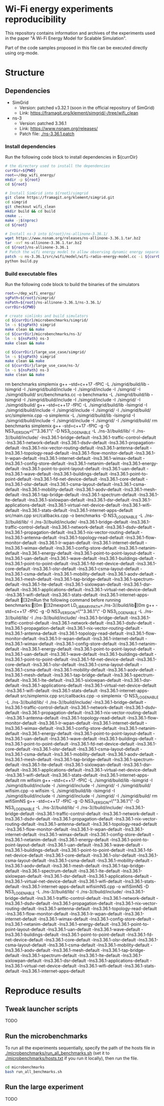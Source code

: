 * Wi-Fi energy experiments reproducibility

This repository contains information and archives of the experiments used in the
paper "A Wi-Fi Energy Model for Scalable Simulation".

Part of the code samples proposed in this file can be executed directly using org-mode.

* Structure

** Dependencies

- SimGrid
  - Version: patched v3.32.1 (soon in the official repository of SimGrid)
  - Link: https://framagit.org/klement/simgrid/-/tree/wifi_clean

- ns-3
  - Version: patched 3.36.1
  - Link: https://www.nsnam.org/releases/
  - Patch file: [[./ns-3.36.1.patch]]


*** Install dependencies

Run the following code block to install dependencies in ${currDir}

#+NAME: installDeps
#+BEGIN_SRC bash :results none
  # the directory used to install the dependencies
  currDir=${PWD}
  root=~/dep_wifi_energy/
  mkdir -p ${root}
  cd ${root}

  # Install SimGrid into ${root}/simgrid
  git clone https://framagit.org/klement/simgrid.git
  cd simgrid
  git checkout wifi_clean
  mkdir build && cd build
  cmake ..
  make -j$(nproc)
  cd ${root}
  
  # Install ns-3 into ${root}/ns-allinone-3.36.1/
  wget https://www.nsnam.org/releases/ns-allinone-3.36.1.tar.bz2
  tar -xvf ns-allinone-3.36.1.tar.bz2
  cd ${root}/ns-allinone-3.36.1
  # Patch the wifi energy model to allow observing dynamic energy separately
  patch -u ns-3.36.1/src/wifi/model/wifi-radio-energy-model.cc -i ${currDir}/ns-3.36.1.patch
  python build.py

#+END_SRC

*** Build executable files

Run the following code block to build the binaries of the simulators

#+NAME: makeBinaries
#+BEGIN_SRC bash  :results drawer
  root=~/dep_wifi_energy/
  sgPath=${root}/simgrid/
  nsPath=${root}/ns-allinone-3.36.1/ns-3.36.1/
  currDir=${PWD}

  # create simlinks and build simulators
  cd ${currDir}/microbenchmarks/simgrid/
  ln -s ${sgPath} simgrid
  make clean && make
  cd ${currDir}/microbenchmarks/ns-3/
  ln -s ${nsPath} ns-3
  make clean && make

  cd ${currDir}/large_use_case/simgrid/
  ln -s ${sgPath} simgrid
  make clean && make
  cd ${currDir}/large_use_case/ns-3/
  ln -s ${nsPath} ns-3
  make clean && make

  #+END_SRC

  #+RESULTS: makeBinaries
  :results:
  rm benchmarks simplemix
  g++ --std=c++17 -fPIC -L ./simgrid/build/lib -lsimgrid -I ./simgrid/build/include -I ./simgrid/include -I ./simgrid/ -I ./simgrid/build/ src/benchmarks.cc -o benchmarks -L ./simgrid/build/lib -lsimgrid -I ./simgrid/build/include -I ./simgrid/include -I ./simgrid/ -I ./simgrid/build/
  g++ --std=c++17 -fPIC -L ./simgrid/build/lib -lsimgrid -I ./simgrid/build/include -I ./simgrid/include -I ./simgrid/ -I ./simgrid/build/ src/simplemix.cpp -o simplemix -L ./simgrid/build/lib -lsimgrid -I ./simgrid/build/include -I ./simgrid/include -I ./simgrid/ -I ./simgrid/build/
  rm benchmarks simplemix
  g++ -std=c++17 -fPIC -g  -D NS3_VERSION=\""3.36.1"\" -D NS3_LOG_ENABLE -L ./ns-3//build/lib/ -I ./ns-3//build/include/ -lns3.36.1-bridge-default -lns3.36.1-traffic-control-default -lns3.36.1-network-default -lns3.36.1-dsdv-default -lns3.36.1-propagation-default -lns3.36.1-nix-vector-routing-default -lns3.36.1-antenna-default -lns3.36.1-topology-read-default -lns3.36.1-flow-monitor-default -lns3.36.1-lr-wpan-default -lns3.36.1-internet-default -lns3.36.1-wimax-default -lns3.36.1-config-store-default -lns3.36.1-netanim-default -lns3.36.1-energy-default -lns3.36.1-point-to-point-layout-default -lns3.36.1-uan-default -lns3.36.1-wave-default -lns3.36.1-buildings-default -lns3.36.1-point-to-point-default -lns3.36.1-fd-net-device-default -lns3.36.1-core-default -lns3.36.1-olsr-default -lns3.36.1-csma-layout-default -lns3.36.1-csma-default -lns3.36.1-mobility-default -lns3.36.1-aodv-default -lns3.36.1-mesh-default -lns3.36.1-tap-bridge-default -lns3.36.1-spectrum-default -lns3.36.1-lte-default -lns3.36.1-sixlowpan-default -lns3.36.1-dsr-default -lns3.36.1-applications-default -lns3.36.1-virtual-net-device-default -lns3.36.1-wifi-default -lns3.36.1-stats-default -lns3.36.1-internet-apps-default src/main.cpp src/callbacks.cpp -o benchmarks  -D NS3_LOG_ENABLE -L ./ns-3//build/lib/ -I ./ns-3//build/include/ -lns3.36.1-bridge-default -lns3.36.1-traffic-control-default -lns3.36.1-network-default -lns3.36.1-dsdv-default -lns3.36.1-propagation-default -lns3.36.1-nix-vector-routing-default -lns3.36.1-antenna-default -lns3.36.1-topology-read-default -lns3.36.1-flow-monitor-default -lns3.36.1-lr-wpan-default -lns3.36.1-internet-default -lns3.36.1-wimax-default -lns3.36.1-config-store-default -lns3.36.1-netanim-default -lns3.36.1-energy-default -lns3.36.1-point-to-point-layout-default -lns3.36.1-uan-default -lns3.36.1-wave-default -lns3.36.1-buildings-default -lns3.36.1-point-to-point-default -lns3.36.1-fd-net-device-default -lns3.36.1-core-default -lns3.36.1-olsr-default -lns3.36.1-csma-layout-default -lns3.36.1-csma-default -lns3.36.1-mobility-default -lns3.36.1-aodv-default -lns3.36.1-mesh-default -lns3.36.1-tap-bridge-default -lns3.36.1-spectrum-default -lns3.36.1-lte-default -lns3.36.1-sixlowpan-default -lns3.36.1-dsr-default -lns3.36.1-applications-default -lns3.36.1-virtual-net-device-default -lns3.36.1-wifi-default -lns3.36.1-stats-default -lns3.36.1-internet-apps-default
  [32mRun the following command before running benchmarks:[0m
  [32mexport LD_LIBRARY_PATH=./ns-3//build/lib[0m
  g++ -std=c++17 -fPIC -g  -D NS3_VERSION=\""3.36.1"\" -D NS3_LOG_ENABLE -L ./ns-3//build/lib/ -I ./ns-3//build/include/ -lns3.36.1-bridge-default -lns3.36.1-traffic-control-default -lns3.36.1-network-default -lns3.36.1-dsdv-default -lns3.36.1-propagation-default -lns3.36.1-nix-vector-routing-default -lns3.36.1-antenna-default -lns3.36.1-topology-read-default -lns3.36.1-flow-monitor-default -lns3.36.1-lr-wpan-default -lns3.36.1-internet-default -lns3.36.1-wimax-default -lns3.36.1-config-store-default -lns3.36.1-netanim-default -lns3.36.1-energy-default -lns3.36.1-point-to-point-layout-default -lns3.36.1-uan-default -lns3.36.1-wave-default -lns3.36.1-buildings-default -lns3.36.1-point-to-point-default -lns3.36.1-fd-net-device-default -lns3.36.1-core-default -lns3.36.1-olsr-default -lns3.36.1-csma-layout-default -lns3.36.1-csma-default -lns3.36.1-mobility-default -lns3.36.1-aodv-default -lns3.36.1-mesh-default -lns3.36.1-tap-bridge-default -lns3.36.1-spectrum-default -lns3.36.1-lte-default -lns3.36.1-sixlowpan-default -lns3.36.1-dsr-default -lns3.36.1-applications-default -lns3.36.1-virtual-net-device-default -lns3.36.1-wifi-default -lns3.36.1-stats-default -lns3.36.1-internet-apps-default src/simplemix.cpp src/callbacks.cpp -o simplemix  -D NS3_LOG_ENABLE -L ./ns-3//build/lib/ -I ./ns-3//build/include/ -lns3.36.1-bridge-default -lns3.36.1-traffic-control-default -lns3.36.1-network-default -lns3.36.1-dsdv-default -lns3.36.1-propagation-default -lns3.36.1-nix-vector-routing-default -lns3.36.1-antenna-default -lns3.36.1-topology-read-default -lns3.36.1-flow-monitor-default -lns3.36.1-lr-wpan-default -lns3.36.1-internet-default -lns3.36.1-wimax-default -lns3.36.1-config-store-default -lns3.36.1-netanim-default -lns3.36.1-energy-default -lns3.36.1-point-to-point-layout-default -lns3.36.1-uan-default -lns3.36.1-wave-default -lns3.36.1-buildings-default -lns3.36.1-point-to-point-default -lns3.36.1-fd-net-device-default -lns3.36.1-core-default -lns3.36.1-olsr-default -lns3.36.1-csma-layout-default -lns3.36.1-csma-default -lns3.36.1-mobility-default -lns3.36.1-aodv-default -lns3.36.1-mesh-default -lns3.36.1-tap-bridge-default -lns3.36.1-spectrum-default -lns3.36.1-lte-default -lns3.36.1-sixlowpan-default -lns3.36.1-dsr-default -lns3.36.1-applications-default -lns3.36.1-virtual-net-device-default -lns3.36.1-wifi-default -lns3.36.1-stats-default -lns3.36.1-internet-apps-default
  rm wifisim
  g++ --std=c++17 -fPIC -L ./simgrid/build/lib -lsimgrid -I ./simgrid/build/include -I ./simgrid/include -I ./simgrid/ -I ./simgrid/build/ wifisim.cpp -o wifisim -L ./simgrid/build/lib -lsimgrid -I ./simgrid/build/include -I ./simgrid/include -I ./simgrid/ -I ./simgrid/build/
  rm wifiSimNS
  g++ -std=c++17 -fPIC -g -D NS3_VERSION=\""3.36.1"\" -D NS3_LOG_ENABLE -L ./ns-3//build/lib/ -I ./ns-3//build/include/ -lns3.36.1-bridge-default -lns3.36.1-traffic-control-default -lns3.36.1-network-default -lns3.36.1-dsdv-default -lns3.36.1-propagation-default -lns3.36.1-nix-vector-routing-default -lns3.36.1-antenna-default -lns3.36.1-topology-read-default -lns3.36.1-flow-monitor-default -lns3.36.1-lr-wpan-default -lns3.36.1-internet-default -lns3.36.1-wimax-default -lns3.36.1-config-store-default -lns3.36.1-netanim-default -lns3.36.1-energy-default -lns3.36.1-point-to-point-layout-default -lns3.36.1-uan-default -lns3.36.1-wave-default -lns3.36.1-buildings-default -lns3.36.1-point-to-point-default -lns3.36.1-fd-net-device-default -lns3.36.1-core-default -lns3.36.1-olsr-default -lns3.36.1-csma-layout-default -lns3.36.1-csma-default -lns3.36.1-mobility-default -lns3.36.1-aodv-default -lns3.36.1-mesh-default -lns3.36.1-tap-bridge-default -lns3.36.1-spectrum-default -lns3.36.1-lte-default -lns3.36.1-sixlowpan-default -lns3.36.1-dsr-default -lns3.36.1-applications-default -lns3.36.1-virtual-net-device-default -lns3.36.1-wifi-default -lns3.36.1-stats-default -lns3.36.1-internet-apps-default wifisimNS.cpp -o wifiSimNS -D NS3_LOG_ENABLE -L ./ns-3//build/lib/ -I ./ns-3//build/include/ -lns3.36.1-bridge-default -lns3.36.1-traffic-control-default -lns3.36.1-network-default -lns3.36.1-dsdv-default -lns3.36.1-propagation-default -lns3.36.1-nix-vector-routing-default -lns3.36.1-antenna-default -lns3.36.1-topology-read-default -lns3.36.1-flow-monitor-default -lns3.36.1-lr-wpan-default -lns3.36.1-internet-default -lns3.36.1-wimax-default -lns3.36.1-config-store-default -lns3.36.1-netanim-default -lns3.36.1-energy-default -lns3.36.1-point-to-point-layout-default -lns3.36.1-uan-default -lns3.36.1-wave-default -lns3.36.1-buildings-default -lns3.36.1-point-to-point-default -lns3.36.1-fd-net-device-default -lns3.36.1-core-default -lns3.36.1-olsr-default -lns3.36.1-csma-layout-default -lns3.36.1-csma-default -lns3.36.1-mobility-default -lns3.36.1-aodv-default -lns3.36.1-mesh-default -lns3.36.1-tap-bridge-default -lns3.36.1-spectrum-default -lns3.36.1-lte-default -lns3.36.1-sixlowpan-default -lns3.36.1-dsr-default -lns3.36.1-applications-default -lns3.36.1-virtual-net-device-default -lns3.36.1-wifi-default -lns3.36.1-stats-default -lns3.36.1-internet-apps-default
  :end:


* Reproduce results

** Tweak launcher scripts

TODO

** Run the microbenchmarks

To run all the experiments sequentially, specify the path of the hosts file in
[[./microbenchmarks/run_all_benchmarks.sh]] (set it to [[./microbenchmarks/hosts.txt]]
if you run it locally), then run the file.

#+BEGIN_SRC bash :results none
  cd microbenchmarks
  bash run_all_benchmarks.sh
#+END_SRC

** Run the large experiment

TODO

